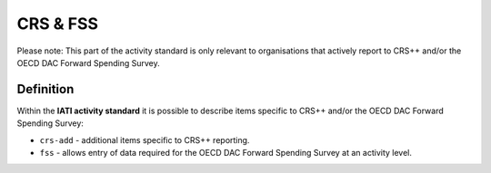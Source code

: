 CRS & FSS
=========
Please note: This part of the activity standard is only relevant to organisations that actively report to CRS++ and/or the OECD DAC Forward Spending Survey.

Definition
----------
Within the **IATI activity standard** it is possible to describe items specific to CRS++ and/or the OECD DAC Forward Spending Survey:

* ``crs-add`` - additional items specific to CRS++ reporting.
* ``fss``  - allows entry of data required for the OECD DAC Forward Spending Survey at an activity level.


